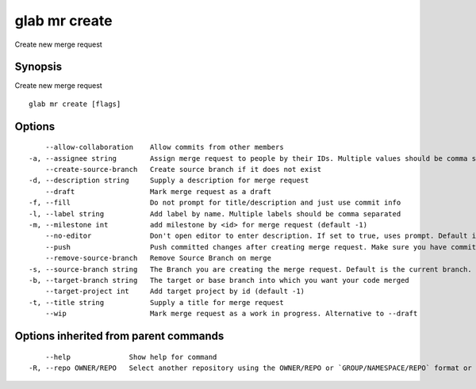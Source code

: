 .. _glab_mr_create:

glab mr create
--------------

Create new merge request

Synopsis
~~~~~~~~


Create new merge request

::

  glab mr create [flags]

Options
~~~~~~~

::

      --allow-collaboration    Allow commits from other members
  -a, --assignee string        Assign merge request to people by their IDs. Multiple values should be comma separated 
      --create-source-branch   Create source branch if it does not exist
  -d, --description string     Supply a description for merge request
      --draft                  Mark merge request as a draft
  -f, --fill                   Do not prompt for title/description and just use commit info
  -l, --label string           Add label by name. Multiple labels should be comma separated
  -m, --milestone int          add milestone by <id> for merge request (default -1)
      --no-editor              Don't open editor to enter description. If set to true, uses prompt. Default is false
      --push                   Push committed changes after creating merge request. Make sure you have committed changes
      --remove-source-branch   Remove Source Branch on merge
  -s, --source-branch string   The Branch you are creating the merge request. Default is the current branch.
  -b, --target-branch string   The target or base branch into which you want your code merged
      --target-project int     Add target project by id (default -1)
  -t, --title string           Supply a title for merge request
      --wip                    Mark merge request as a work in progress. Alternative to --draft

Options inherited from parent commands
~~~~~~~~~~~~~~~~~~~~~~~~~~~~~~~~~~~~~~

::

      --help              Show help for command
  -R, --repo OWNER/REPO   Select another repository using the OWNER/REPO or `GROUP/NAMESPACE/REPO` format or the project ID or full URL

